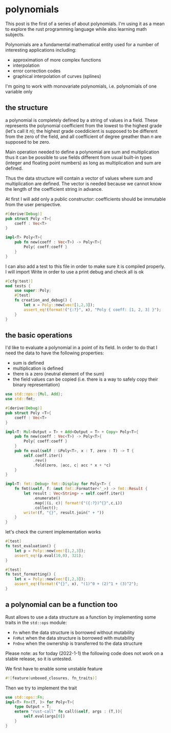 * polynomials
  This post is the first of a series of about polynomials.  I'm using
  it as a mean to explore the rust programming language while also
  learning math subjects.
  
  Polynomials are a fundamental mathematical entity used for a number
  of interesting applications including:
  - approximation of more complex functions
  - interpolation
  - error correction codes
  - graphical interpolation of curves (splines)

  I'm going to work with monovariate polynomials, i.e. polynomials of
  one variable only
** the structure
  a polynomial is completely defined by a string of values in a
  field. These represents the polynomial coefficient from the lowest
  to the highest grade (let's call it $n$); the highest grade
  coeddicient is supposed to be different from the zero of the field,
  and all coefficient of degree greather than $n$ are supposed to be
  zero.
  
  Main operation needed to define a polynomial are sum and
  multiplication thus it can be possible to use fields different from
  usual built-in types (integer and floating point numbers) as long as
  multiplication and sum are defined.

  Thus the data structure will contain a vector of values where sum
  and multiplication are defined. The vector is needed because we
  cannot know the length of the coefficient string in advance.

  At first I will add only a public constructor: coefficients should
  be immutable from the user perspective.
  #+name: poly0-struct
  #+begin_src rust
    #[derive(Debug)]
    pub struct Poly <T>{
        coeff : Vec<T>
    }

    impl<T> Poly<T>{
        pub fn new(coeff : Vec<T>) -> Poly<T>{
            Poly{ coeff:coeff }
        }
    }
  #+end_src

  I can also add a test to this file in order to make sure it is
  compiled properly. I will import Write in order to use a print debug
  and check all is ok
  #+name: poly0-test
  #+begin_src rust
        #[cfg(test)]
        mod tests {
            use super::Poly;
            #[test]
            fn creation_and_debug() {
                let x = Poly::new(vec![1,2,3]);
                assert_eq!(format!("{:?}", x), "Poly { coeff: [1, 2, 3] }");
            }
        }
  #+end_src
  #+begin_src rust :noweb tangle :tangle ../src/poly0.rs :exports none
    <<poly0-struct>>
    
    <<poly0-test>>
  #+end_src
** the basic operations
   I'd like to evaluate a polynomial in a point of its field. In order
   to do that I need the data to have the following properties:
   - sum is defined
   - multiplication is defined
   - there is a zero (neutral element of the sum)
   - the field values can be copied (i.e. there is a way to safely
     copy their binary representation)
  #+name: poly1-struct
  #+begin_src rust
    use std::ops::{Mul, Add};
    use std::fmt;

    #[derive(Debug)]
    pub struct Poly <T>{
        coeff : Vec<T>
    }

    impl<T: Mul<Output = T> + Add<Output = T> + Copy> Poly<T>{
        pub fn new(coeff : Vec<T>) -> Poly<T>{
            Poly{ coeff:coeff }
        }
        pub fn eval(self : &Poly<T>, x : T, zero : T) -> T {
            self.coeff.iter()
                .rev()
                .fold(zero, |acc, c| acc * x + *c)
        }
    }

    impl<T: fmt::Debug> fmt::Display for Poly<T> {
        fn fmt(&self, f: &mut fmt::Formatter<'_>) -> fmt::Result {
            let result : Vec<String> = self.coeff.iter()
                .enumerate()
                .map(|(i, c)| format!("({:?})^{}",c,i))
                .collect();
            write!(f, "{}", result.join(" + "))
        }
    }
  #+end_src

  let's check the current implementation works
  #+name: poly1-test
  #+begin_src rust
    #[test]
    fn test_evaluation() {
        let p = Poly::new(vec![1,2,3]);
        assert_eq!(p.eval(10,0), 321);
    }

    #[test]
    fn test_formatting() {
        let x = Poly::new(vec![1,2,3]);
        assert_eq!(format!("{}", x), "(1)^0 + (2)^1 + (3)^2");
    }
  #+end_src
  #+name poly1-test-display
  #+begin_src rust :exports none
    #[test]
    fn creation_and_debug() {
        let x = Poly::new(vec![1,2,3]);
        assert_eq!(format!("{:?}", x), "Poly { coeff: [1, 2, 3] }");
    }
  #+end_src
  #+begin_src rust :noweb tangle :tangle ../src/poly1.rs :exports none
    #[cfg(test)]
    mod tests {
        use super::Poly;
        <<poly1-test-display>>

        <<poly1-test>>
    }

    <<poly1-struct>>
  #+end_src
** a polynomial can be a function too
   Rust allows to use a data structure as a function by implementing
   some traits in the ~std::ops~ module:
   - ~Fn~ when the data structure is borrowed without mutability
   - ~FnMut~ when the data structure is borrowed with mutability
   - ~FnOne~ when the ownership is transferred to the data structure
   Please note: as for today (2022-1-1) the following code does not
   work on a stable release, so it is untested.

   We first have to enable some unstable feature
   #+name: poly2-prelude
   #+begin_src rust
     #![feature(unboxed_closures, fn_traits)]
   #+end_src

   Then we try to implement the trait
   #+name: poly2-function-implementation
   #+begin_src rust
     use std::ops::Fn;
     impl<T> Fn<(T, )> for Poly<T>{
         type Output = T;
         extern "rust-call" fn call(&self, args : (T,)){
             self.eval(args[0])
         }
     }
   #+end_src
  #+begin_src rust :noweb tangle :tangle ../src/poly2.rs :exports none
    #[cfg(test)]
    mod tests {
        use super::Poly;
        <<poly1-test-display>>

        <<poly1-test>>
    }

    <<poly1-struct>>

    <<poly2-function-implementation>>
  #+end_src
  #+begin_src rust :noweb tangle :tangle ../src/lib.rs :exports none
    pub mod poly0;
    pub mod poly1;
  #+end_src
